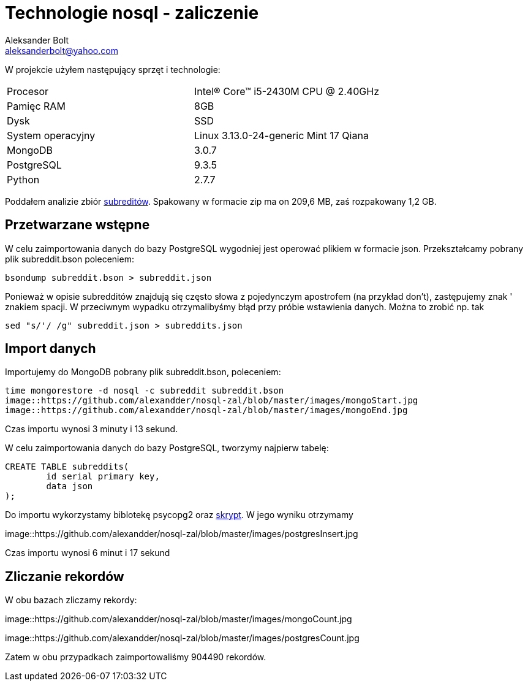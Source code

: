 = Technologie nosql - zaliczenie
Aleksander Bolt <aleksanderbolt@yahoo.com>
:icons: font

W projekcie użyłem następujący sprzęt i technologie:

[format="csv"]
|===
Procesor, Intel(R) Core(TM) i5-2430M CPU @ 2.40GHz
Pamięc RAM, 8GB
Dysk, SSD
System operacyjny, Linux 3.13.0-24-generic Mint 17 Qiana
MongoDB, 3.0.7
PostgreSQL, 9.3.5
Python, 2.7.7
|===

Poddałem analizie zbiór https://dl.dropboxusercontent.com/u/15056258/mongodb/reddit.zip[subreditów]. Spakowany w formacie zip ma on 209,6 MB, zaś rozpakowany 1,2 GB.

== Przetwarzane wstępne

W celu zaimportowania danych do bazy PostgreSQL wygodniej jest operować plikiem w formacie json. Przekształcamy pobrany plik subreddit.bson poleceniem:

[source]
bsondump subreddit.bson > subreddit.json

Ponieważ w opisie subredditów znajdują się często słowa z pojedynczym apostrofem (na przykład don't), zastępujemy znak ' znakiem spacji. W przeciwnym wypadku otrzymalibyśmy błąd przy próbie wstawienia danych. Można to zrobić np. tak

[source]
sed "s/'/ /g" subreddit.json > subreddits.json

== Import danych

Importujemy do MongoDB pobrany plik subreddit.bson, poleceniem:

[source]
time mongorestore -d nosql -c subreddit subreddit.bson
image::https://github.com/alexandder/nosql-zal/blob/master/images/mongoStart.jpg
image::https://github.com/alexandder/nosql-zal/blob/master/images/mongoEnd.jpg

Czas importu wynosi 3 minuty i 13 sekund.

W celu zaimportowania danych do bazy PostgreSQL, tworzymy najpierw tabelę:

[source]
CREATE TABLE subreddits(
	id serial primary key,
	data json
);

Do importu wykorzystamy biblotekę psycopg2 oraz https://github.com/alexandder/nosql-zal/blob/master/insert.py[skrypt]. 
W jego wyniku otrzymamy

image::https://github.com/alexandder/nosql-zal/blob/master/images/postgresInsert.jpg

Czas importu wynosi 6 minut i 17 sekund

== Zliczanie rekordów

W obu bazach zliczamy rekordy:

image::https://github.com/alexandder/nosql-zal/blob/master/images/mongoCount.jpg

image::https://github.com/alexandder/nosql-zal/blob/master/images/postgresCount.jpg


Zatem w obu przypadkach zaimportowaliśmy 904490 rekordów.

